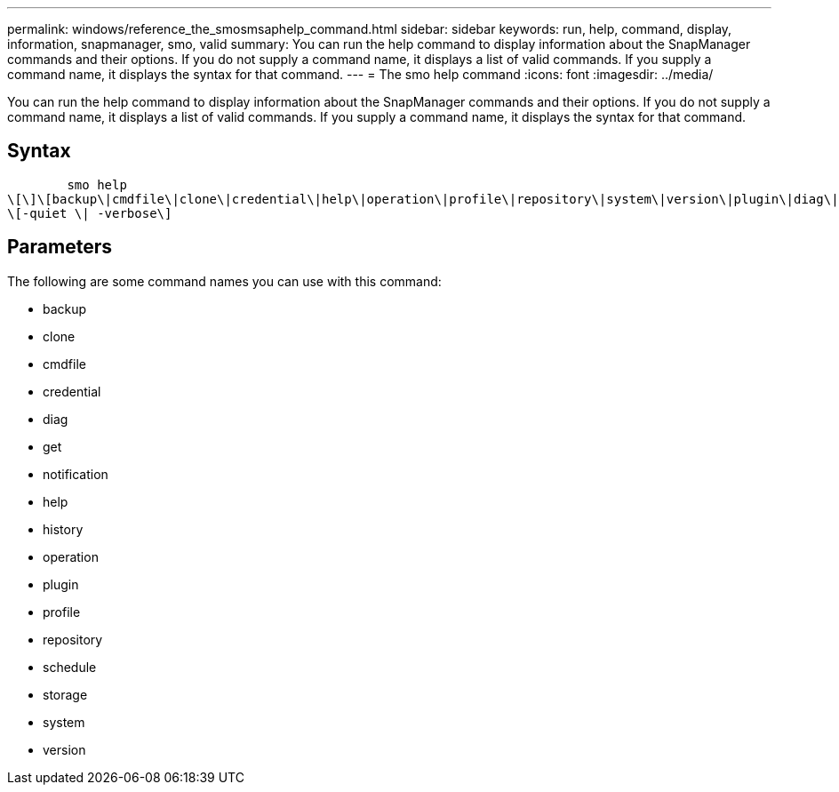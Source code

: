 ---
permalink: windows/reference_the_smosmsaphelp_command.html
sidebar: sidebar
keywords: run, help, command, display, information, snapmanager, smo, valid
summary: You can run the help command to display information about the SnapManager commands and their options. If you do not supply a command name, it displays a list of valid commands. If you supply a command name, it displays the syntax for that command.
---
= The smo help command
:icons: font
:imagesdir: ../media/

[.lead]
You can run the help command to display information about the SnapManager commands and their options. If you do not supply a command name, it displays a list of valid commands. If you supply a command name, it displays the syntax for that command.

== Syntax

----

        smo help
\[\]\[backup\|cmdfile\|clone\|credential\|help\|operation\|profile\|repository\|system\|version\|plugin\|diag\|history\|schedule\|notification\|storage\|get\]
\[-quiet \| -verbose\]
----

== Parameters

The following are some command names you can use with this command:

* backup
* clone
* cmdfile
* credential
* diag
* get
* notification
* help
* history
* operation
* plugin
* profile
* repository
* schedule
* storage
* system
* version
